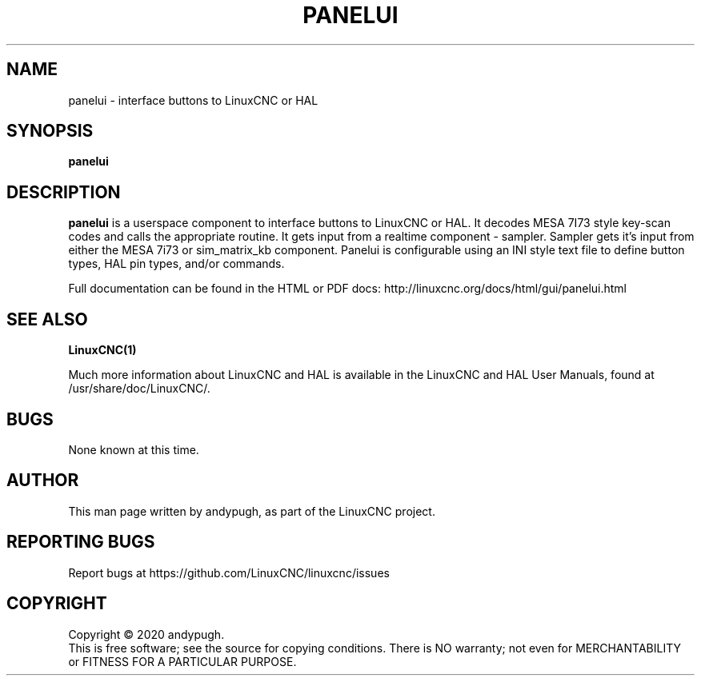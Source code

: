 .\" Copyright (c) 2020 andypugh
.\"
.\" This is free documentation; you can redistribute it and/or
.\" modify it under the terms of the GNU General Public License as
.\" published by the Free Software Foundation; either version 2 of
.\" the License, or (at your option) any later version.
.\"
.\" The GNU General Public License's references to "object code"
.\" and "executables" are to be interpreted as the output of any
.\" document formatting or typesetting system, including
.\" intermediate and printed output.
.\"
.\" This manual is distributed in the hope that it will be useful,
.\" but WITHOUT ANY WARRANTY; without even the implied warranty of
.\" MERCHANTABILITY or FITNESS FOR A PARTICULAR PURPOSE.  See the
.\" GNU General Public License for more details.
.\"
.\" You should have received a copy of the GNU General Public
.\" License along with this manual; if not, write to the Free
.\" Software Foundation, Inc., 51 Franklin Street, Fifth Floor, Boston, MA 02110-1301,
.\" USA.
.\"
.\"
.\"
.TH PANELUI "1"  "2020-08-26" "LinuxCNC Documentation" "The Enhanced Machine Controller"
.SH NAME
panelui \- interface buttons to LinuxCNC or HAL
.SH SYNOPSIS
.B panelui

.SH DESCRIPTION
\fBpanelui\fR is a userspace component to interface buttons to LinuxCNC or HAL.
It decodes MESA 7I73 style key-scan codes and calls the appropriate routine.
It gets input from a realtime component - sampler.
Sampler gets it's input from either the MESA 7i73 or sim_matrix_kb component.
Panelui is configurable using an INI style text file to define button
types, HAL pin types, and/or commands.

Full documentation can be found in the HTML or PDF docs:
http://linuxcnc.org/docs/html/gui/panelui.html

.SH "SEE ALSO"
\fBLinuxCNC(1)\fR

Much more information about LinuxCNC and HAL is available in the LinuxCNC
and HAL User Manuals, found at /usr/share/doc/LinuxCNC/.

.SH BUGS
None known at this time. 
.PP
.SH AUTHOR
This man page written by andypugh, as part of the LinuxCNC project.
.SH REPORTING BUGS
Report bugs at https://github.com/LinuxCNC/linuxcnc/issues
.SH COPYRIGHT
Copyright \(co 2020 andypugh.
.br
This is free software; see the source for copying conditions.  There is NO
warranty; not even for MERCHANTABILITY or FITNESS FOR A PARTICULAR PURPOSE.
